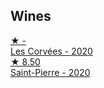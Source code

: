 
** Wines

#+begin_export html
<div class="flex-container">
  <a class="flex-item flex-item-left" href="/wines/cd38f16e-d59c-4bcc-9cc7-e7fc690174b7.html">
    <img class="flex-bottle" src="/images/cd/38f16e-d59c-4bcc-9cc7-e7fc690174b7/2023-04-07-15-57-46-163144BA-4A70-4C2A-827F-41A9CC5A6168-1-105-c@512.webp"></img>
    <section class="h">★ -</section>
    <section class="h text-bolder">Les Corvées - 2020</section>
  </a>

  <a class="flex-item flex-item-right" href="/wines/285367d1-d831-4d1d-8521-99626e49d43f.html">
    <img class="flex-bottle" src="/images/28/5367d1-d831-4d1d-8521-99626e49d43f/2023-02-02-07-37-30-IMG-4698@512.webp"></img>
    <section class="h">★ 8.50</section>
    <section class="h text-bolder">Saint-Pierre - 2020</section>
  </a>

</div>
#+end_export
